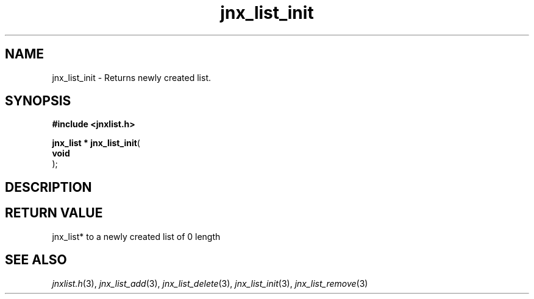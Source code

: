 .\" File automatically generated by doxy2man0.1
.\" Generation date: Thu Sep 19 2013
.TH jnx_list_init 3 2013-09-19 "XXXpkg" "The XXX Manual"
.SH "NAME"
jnx_list_init \- Returns newly created list.
.SH SYNOPSIS
.nf
.B #include <jnxlist.h>
.sp
\fBjnx_list * jnx_list_init\fP(
    \fBvoid     \fP\fI\fP
);
.fi
.SH DESCRIPTION
.SH RETURN VALUE
.PP
jnx_list* to a newly created list of 0 length 
.SH SEE ALSO
.PP
.nh
.ad l
\fIjnxlist.h\fP(3), \fIjnx_list_add\fP(3), \fIjnx_list_delete\fP(3), \fIjnx_list_init\fP(3), \fIjnx_list_remove\fP(3)
.ad
.hy
